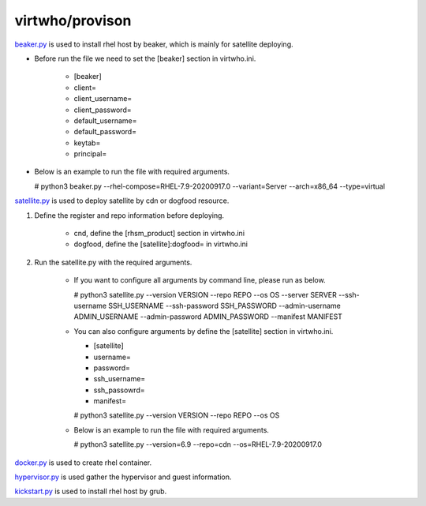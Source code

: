 virtwho/provison
=========

`beaker.py`_ is used to install rhel host by beaker, which is mainly for satellite deploying.

* Before run the file we need to set the [beaker] section in virtwho.ini.

    * [beaker]
    * client=
    * client_username=
    * client_password=
    * default_username=
    * default_password=
    * keytab=
    * principal=

* Below is an example to run the file with required arguments.

  # python3 beaker.py --rhel-compose=RHEL-7.9-20200917.0 --variant=Server --arch=x86_64 --type=virtual



`satellite.py`_ is used to deploy satellite by cdn or dogfood resource.

1. Define the register and repo information before deploying.

    * cnd,  define the [rhsm_product] section in virtwho.ini

    * dogfood, define the [satellite]:dogfood= in virtwho.ini

2. Run the satellite.py with the required arguments.

    * If you want to configure all arguments by command line, please run as below.

      # python3 satellite.py --version VERSION --repo REPO --os OS --server SERVER --ssh-username SSH_USERNAME --ssh-password SSH_PASSWORD --admin-username ADMIN_USERNAME --admin-password ADMIN_PASSWORD --manifest MANIFEST

    * You can also configure arguments by define the [satellite] section in virtwho.ini.

      * [satellite]
      * username=
      * password=
      * ssh_username=
      * ssh_passowrd=
      * manifest=

      # python3 satellite.py --version VERSION --repo REPO --os OS

    * Below is an example to run the file with required arguments.

      # python3 satellite.py --version=6.9 --repo=cdn --os=RHEL-7.9-20200917.0



`docker.py`_ is used to create rhel container.



`hypervisor.py`_ is used gather the hypervisor and guest information.



`kickstart.py`_ is used to install rhel host by grub.



.. _beaker.py:
    https://github.com/VirtwhoQE/virtwho-test/blob/master/virtwho/provision/beaker.py
.. _docker.py:
    https://github.com/VirtwhoQE/virtwho-test/blob/master/virtwho/provision/docker.py
.. _hypervisor.py:
    https://github.com/VirtwhoQE/virtwho-test/blob/master/virtwho/provision/hypervisor.py
.. _kickstart.py:
    https://github.com/VirtwhoQE/virtwho-test/blob/master/virtwho/provision/kickstart.py
.. _satellite.py:
    https://github.com/VirtwhoQE/virtwho-test/blob/master/virtwho/provision/satellite.py
